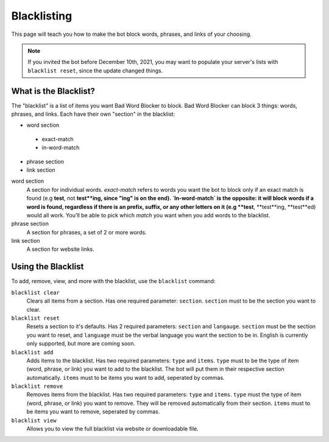 ************
Blacklisting
************

This page will teach you how to make the bot block words, phrases, and links of your choosing.


.. note::
    If you invited the bot before December 10th, 2021, you may want to populate your server's lists with ``blacklist reset``, since the update changed things.

What is the Blacklist?
======================
The \"blacklist\" is a list of items you want Bad Word Blocker to block. Bad Word Blocker can block 3 things: words, phrases, and links. Each have their own "section" in the blacklist:

- word section
 - exact-match
 - in-word-match
- phrase section
- link section
 
word section
    A section for individual words. `exact-match` refers to words you want the bot to block only if an exact match is found (e.g **test**, not **test**ing, since "ing" is on the end). `In-word-match` is the opposite: it will block words if a word is found, regardless if there is an prefix, suffix, or any other letters on it (e.g **test**, **test**ing, **test**ed) would all work. You'll be able to pick which `match` you want when you add words to the blacklist. 

phrase section
    A section for phrases, a set of 2 or more words. 

link section
    A section for website links.

Using the Blacklist
======================

To add, remove, view, and more with the blacklist, use the ``blacklist`` command:

``blacklist clear``
    Clears all items from a section. Has one required parameter: ``section``. ``section`` must to be the section you want to clear.

``blacklist reset``
    Resets a section to it's defaults. Has 2 required parameters: ``section`` and ``langauge``. ``section`` must be the section you want to reset, and ``language`` must be the verbal language you want the section to be in. English is currently only supported, but more are coming soon.

``blacklist add``
    Adds items to the blacklist. Has two required parameters: ``type`` and ``items``. ``type`` must to be the type  of item (word, phrase, or link) you want to add to the blacklist. The bot will put them in their respective section automatically. ``items`` must to be items you want to add, seperated by commas.

``blacklist remove``
    Removes items from the blacklist. Has two required parameters: ``type`` and ``items``. ``type`` must the type of item (word, phrase, or link) you want to remove. They will be removed automatically from their section. ``items`` must to be items you want to remove, seperated by commas.

``blacklist view``
    Allows you to view the full blacklist via website or downloadable file.

